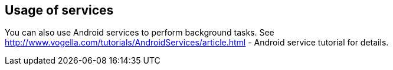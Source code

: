 == Usage of services
	
You can also use Android services to perform background tasks. See
http://www.vogella.com/tutorials/AndroidServices/article.html - Android service tutorial
for details.
	
